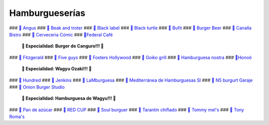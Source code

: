 Hamburgueserías
===============

### `🍔 Angus <https://www.angusvalencia.es/>`_
### `🍔 Beak and troter <https://beakandtrotter.com/>`_
### `🍔 Black label <https://blacklabelurbangrill.com/>`_
### `🍔 Black turtle <https://theblackturtle.es/>`_
### `🍔 Bufit <https://www.instagram.com/bufitruzafa/>`_
### `🍔 Burger Beer <https://burgerbeer.es/>`_
### `🍔 Canalla Bistro <https://m.canallabistro.com/>`_
### `🍔 Cerveceria Cómic <https://www.facebook.com/cerveceriacomic>`_
### `🍔Federal Café <https://federalcafe.es/valencia/>`_
   **🎊 Especialidad: Burger de Canguro!!! 🎊**
### `🍔 Fitzgerald <https://thefitzgerald.es/>`_
### `🍔 Five guys <https://restaurantes.fiveguys.es/>`_
### `🍔 Fosters Hollywood <https://fostershollywood.es/>`_
### `🍔 Goiko grill <https://www.goiko.com/>`_
### `🍔 Hamburguesa nostra <https://www.hamburguesanostra.com/>`_
### `🍔Honoö <https://restaurantehonoo.es/>`_
   **🎊 Especialidad: Wagyu Ozaki!!! 🎊**
### `🍔 Hundred <https://www.hundredburgers.com/>`_
### `🍔 Jenkins <https://eatjenkins.com/>`_
### `🍔 LaMburguesa <https://www.lamburguesa.es/>`_
### `🍔 Mediterránea de Hamburguesas Sl <https://www.tripadvisor.es/Restaurant_Review-g187529-d2406481-Reviews-Mediterranea_de_Hamburguesas-Valencia_Province_of_Valencia_Valencian_Country.html>`_
### `🍔 N5 burgurt Garaje <https://elgarajefoodie.com/>`_
### `🍔 Onion Burger Studio <https://www.instagram.com/onionvalencia/>`_
   **🎊 Especialidad: Hamburguesa de Wagyu!!! 🎊**
### `🍔 Pan de azúcar <https://pan-de-azucar.negocio.site/>`_
### `🍔 RED CUP <https://redcupburgerclub.com/>`_
### `🍔 Soul burguer <https://soulcoffeebeer.com/>`_
### `🍔 Tarantin chiflado <https://www.eltarantinchiflado.es/>`_
### `🍔 Tommy mel's <https://www.tommymels.com/>`_
### `🍔 Tony Roma's <https://tonyromas.es/>`_



